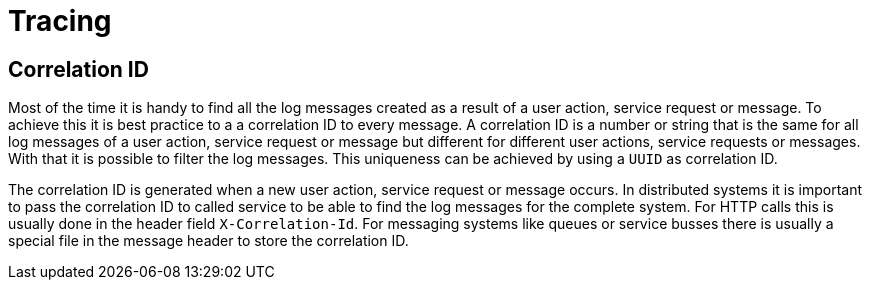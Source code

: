 :imagesdir: ../images

= Tracing

== Correlation ID

Most of the time it is handy to find all the log messages created as a result of a user action, service request or message. To achieve this it is best practice to a a correlation ID to every message. A correlation ID is a number or string that is the same for all log messages of a user action, service request or message but different for different user actions, service requests or messages. With that it is possible to filter the log messages. This uniqueness can be achieved by using a `UUID` as correlation ID.

The correlation ID is generated when a new user action, service request or message occurs. In distributed systems it is important to pass the correlation ID to called service to be able to find the log messages for the complete system.
For HTTP calls this is usually done in the header field `X-Correlation-Id`. For messaging systems like queues or service busses there is usually a special file in the message header to store the correlation ID.